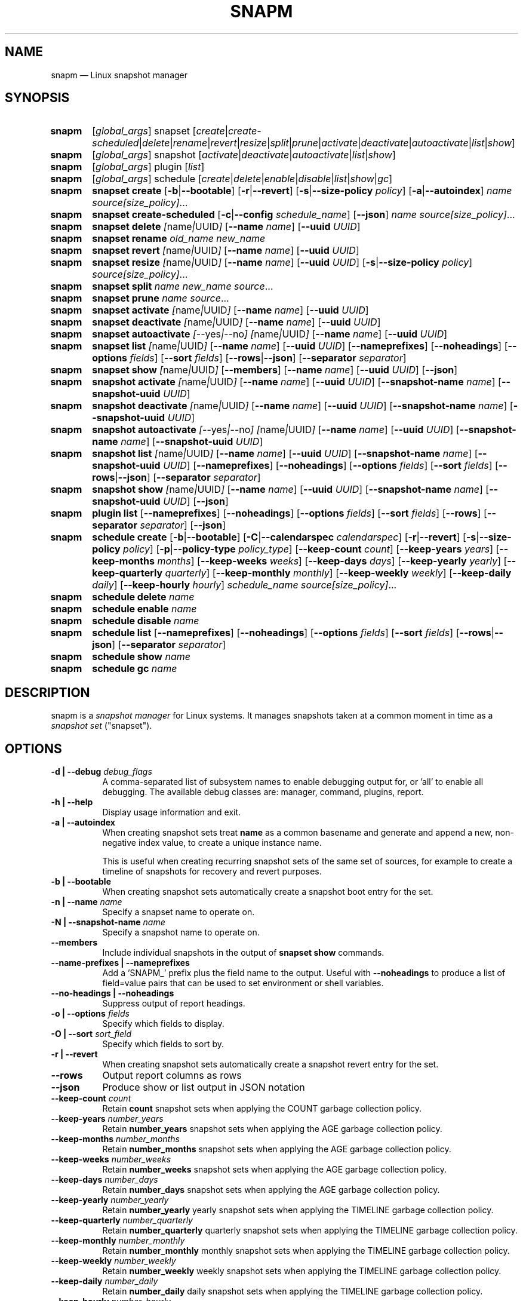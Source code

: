 .TH "SNAPM" "8" "Aug 21 2025" "Linux" "MAINTENANCE COMMANDS"
.\" Compatibility for older groff (1.22.x) lacking EX/EE
.ie d EX \{\
.\}
.el \{\
.de EX
.  nf
.  RS
..
.de EE
.  RE
.  fi
..
.\}
.de ARG_GLOBAL
.  RI [ global_args ]
..
.
.de ARG_SNAPSET_TYPE
.  RI snapset
..
.
.de ARG_SNAPSET_COMMANDS
.  RI [ create | create-scheduled | delete | rename | revert | resize | \
split | prune | activate | deactivate | autoactivate | list | show ]
..
.
.de ARG_SNAPSHOT_TYPE
.  RI snapshot
..
.
.de ARG_SNAPSHOT_COMMANDS
.  RI [ activate | deactivate | autoactivate | list | show ]
..
.de ARG_PLUGIN_TYPE
.  RI plugin
..
.de ARG_PLUGIN_COMMANDS
.  RI [ list ]
..
.
.de ARG_SCHEDULE_TYPE
.  RI schedule
..
.de ARG_SCHEDULE_COMMANDS
.  RI [ create | delete | enable | disable | list | show | gc ]
..
.
..
.SH NAME
.
snapm \(em Linux snapshot manager
.
.SH SYNOPSIS
.
.PD 0
.HP
.B snapm
.de CMD_SNAPSET_COMMAND
.  ad l
.  ARG_GLOBAL
.  ARG_SNAPSET_TYPE
.  ARG_SNAPSET_COMMANDS
.  ad b
..
.CMD_SNAPSET_COMMAND
.
.
.HP
.B snapm
.de CMD_SNAPSHOT_COMMAND
.  ad l
.  ARG_GLOBAL
.  ARG_SNAPSHOT_TYPE
.  ARG_SNAPSHOT_COMMANDS
.  ad b
..
.CMD_SNAPSHOT_COMMAND
.
.HP
.B snapm
.de CMD_PLUGIN_COMMAND
.  ad l
.  ARG_GLOBAL
.  ARG_PLUGIN_TYPE
.  ARG_PLUGIN_COMMANDS
.  ad b
..
.CMD_PLUGIN_COMMAND
.
.HP
.B snapm
.de CMD_SCHEDULE_COMMAND
.  ad l
.  ARG_GLOBAL
.  ARG_SCHEDULE_TYPE
.  ARG_SCHEDULE_COMMANDS
.  ad b
..
.CMD_SCHEDULE_COMMAND
.br
.
.HP
.B snapm
.de CMD_SNAPSET_CREATE
.  ad l
.  BR snapset
.  BR \fBcreate
.  RB [ -b | --bootable ]
.  RB [ -r | --revert ]
.  RB [ -s | --size-policy
.  IR policy ]
.  RB [ -a | --autoindex ]
.  IR \fIname\fP
.  IR \fIsource[size_policy]\fP ...
.  ad b
..
.CMD_SNAPSET_CREATE
.
.HP
.B snapm
.de CMD_SNAPSET_CREATE_SCHEDULED
.  ad l
.  BR snapset
.  BR \fBcreate-scheduled
.  RB [ -c | --config
.  IR schedule_name ]
.  RB [ --json ]
.  IR \fIname\fP
.  IR \fIsource[size_policy]\fP ...
.  ad b
..
.CMD_SNAPSET_CREATE_SCHEDULED
.
.HP
.B snapm
.de CMD_SNAPSET_DELETE
.  ad l
.  BR snapset
.  BR \fBdelete
.  IR [ name | UUID ]
.  RB [ --name
.  IR name ]
.  RB [ --uuid
.  IR UUID ]
.  ad b
..
.CMD_SNAPSET_DELETE
.
.HP
.B snapm
.de CMD_SNAPSET_RENAME
.  ad l
.  BR snapset
.  BR \fBrename
.  IR old_name
.  IR new_name
.  ad b
..
.CMD_SNAPSET_RENAME
.
.HP
.B snapm
.de CMD_SNAPSET_REVERT
.  ad l
.  BR snapset
.  BR \fBrevert
.  IR [ name | UUID ]
.  RB [ --name
.  IR name ]
.  RB [ --uuid
.  IR UUID ]
.  ad b
..
.CMD_SNAPSET_REVERT
.
.HP
.B snapm
.de CMD_SNAPSET_RESIZE
.  ad l
.  BR snapset
.  BR \fBresize
.  IR [ name | UUID ]
.  RB [ --name
.  IR name ]
.  RB [ --uuid
.  IR UUID ]
.  RB [ -s | --size-policy
.  IR policy ]
.  IR \fIsource[size_policy]\fP ...
.  ad b
..
.CMD_SNAPSET_RESIZE
.
.HP
.B snapm
.de CMD_SNAPSET_SPLIT
.  ad l
.  BR snapset
.  BR \fBsplit
.  IR name
.  IR new_name
.  IR \fIsource\fP ...
.  ad b
..
.CMD_SNAPSET_SPLIT
.
.HP
.B snapm
.de CMD_SNAPSET_PRUNE
.  ad l
.  BR snapset
.  BR \fBprune
.  IR name
.  IR \fIsource\fP ...
.  ad b
..
.CMD_SNAPSET_PRUNE
.
.HP
.B snapm
.de CMD_SNAPSET_ACTIVATE
.  ad l
.  BR snapset
.  BR \fBactivate
.  IR [ name | UUID ]
.  RB [ --name
.  IR name ]
.  RB [ --uuid
.  IR UUID ]
.  ad b
..
.CMD_SNAPSET_ACTIVATE
.
.HP
.B snapm
.de CMD_SNAPSET_DEACTIVATE
.  ad l
.  BR snapset
.  BR \fBdeactivate
.  IR [ name | UUID ]
.  RB [ --name
.  IR name ]
.  RB [ --uuid
.  IR UUID ]
.  ad b
..
.CMD_SNAPSET_DEACTIVATE
.
.HP
.B snapm
.de CMD_SNAPSET_AUTOACTIVATE
.  ad l
.  BR snapset
.  BR \fBautoactivate
.  IR [ --yes | --no ]
.  IR [ name | UUID ]
.  RB [ --name
.  IR name ]
.  RB [ --uuid
.  IR UUID ]
.  ad b
..
.CMD_SNAPSET_AUTOACTIVATE
.
.HP
.B snapm
.de CMD_SNAPSET_LIST
.  ad l
.  BR snapset
.  BR \fBlist
.  IR [ name | UUID ]
.  RB [ --name
.  IR name ]
.  RB [ --uuid
.  IR UUID ]
.  RB [ --nameprefixes ]
.  RB [ --noheadings ]
.  RB [ --options
.  IR fields ]
.  RB [ --sort
.  IR fields ]
.  RB [ --rows | --json ]
.  RB [ --separator
.  IR separator ]
.  ad b
..
.CMD_SNAPSET_LIST
.
.HP
.B snapm
.de CMD_SNAPSET_SHOW
.  ad l
.  BR snapset
.  BR \fBshow
.  IR [ name | UUID ]
.  RB [ --members ]
.  RB [ --name
.  IR name ]
.  RB [ --uuid
.  IR UUID ]
.  RB [ --json ]
.  ad b
..
.CMD_SNAPSET_SHOW
.br
.
.HP
.B snapm
.de CMD_SNAPSHOT_ACTIVATE
.  ad l
.  BR snapshot
.  BR \fBactivate
.  IR [ name | UUID ]
.  RB [ --name
.  IR name ]
.  RB [ --uuid
.  IR UUID ]
.  RB [ --snapshot-name
.  IR name ]
.  RB [ --snapshot-uuid
.  IR UUID ]
.  ad b
..
.CMD_SNAPSHOT_ACTIVATE
.
.HP
.B snapm
.de CMD_SNAPSHOT_DEACTIVATE
.  ad l
.  BR snapshot
.  BR \fBdeactivate
.  IR [ name | UUID ]
.  RB [ --name
.  IR name ]
.  RB [ --uuid
.  IR UUID ]
.  RB [ --snapshot-name
.  IR name ]
.  RB [ --snapshot-uuid
.  IR UUID ]
.  ad b
..
.CMD_SNAPSHOT_DEACTIVATE
.
.HP
.B snapm
.de CMD_SNAPSHOT_AUTOACTIVATE
.  ad l
.  BR snapshot
.  BR \fBautoactivate
.  IR [ --yes | --no ]
.  IR [ name | UUID ]
.  RB [ --name
.  IR name ]
.  RB [ --uuid
.  IR UUID ]
.  RB [ --snapshot-name
.  IR name ]
.  RB [ --snapshot-uuid
.  IR UUID ]
.  ad b
..
.CMD_SNAPSHOT_AUTOACTIVATE
.
.HP
.B snapm
.de CMD_SNAPSHOT_LIST
.  ad l
.  BR snapshot
.  BR \fBlist
.  IR [ name | UUID ]
.  RB [ --name
.  IR name ]
.  RB [ --uuid
.  IR UUID ]
.  RB [ --snapshot-name
.  IR name ]
.  RB [ --snapshot-uuid
.  IR UUID ]
.  RB [ --nameprefixes ]
.  RB [ --noheadings ]
.  RB [ --options
.  IR fields ]
.  RB [ --sort
.  IR fields ]
.  RB [ --rows | --json ]
.  RB [ --separator
.  IR separator ]
.  ad b
..
.CMD_SNAPSHOT_LIST
.
.HP
.B snapm
.de CMD_SNAPSHOT_SHOW
.  ad l
.  BR snapshot
.  BR \fBshow
.  IR [ name | UUID ]
.  RB [ --name
.  IR name ]
.  RB [ --uuid
.  IR UUID ]
.  RB [ --snapshot-name
.  IR name ]
.  RB [ --snapshot-uuid
.  IR UUID ]
.  RB [ --json ]
.  ad b
..
.CMD_SNAPSHOT_SHOW
.br
.
.HP
.B snapm
.de CMD_PLUGIN_LIST
.  ad l
.  BR plugin
.  BR \fBlist
.  RB [ --nameprefixes ]
.  RB [ --noheadings ]
.  RB [ --options
.  IR fields ]
.  RB [ --sort
.  IR fields ]
.  RB [ --rows ]
.  RB [ --separator
.  IR separator ]
.  RB [ --json ]
.  ad b
..
.CMD_PLUGIN_LIST
.br
.
.HP
.B snapm
.de CMD_SCHEDULE_CREATE
.  ad l
.  BR schedule
.  BR create
.  RB [ -b | --bootable ]
.  RB [ -C | --calendarspec
.  IR calendarspec ]
.  RB [ -r | --revert ]
.  RB [ -s | --size-policy
.  IR policy ]
.  RB [ -p | --policy-type
.  IR policy_type ]
.  RB [ --keep-count
.  IR count ]
.  RB [ --keep-years
.  IR years ]
.  RB [ --keep-months
.  IR months ]
.  RB [ --keep-weeks
.  IR weeks ]
.  RB [ --keep-days
.  IR days ]
.  RB [ --keep-yearly
.  IR yearly ]
.  RB [ --keep-quarterly
.  IR quarterly ]
.  RB [ --keep-monthly
.  IR monthly ]
.  RB [ --keep-weekly
.  IR weekly ]
.  RB [ --keep-daily
.  IR daily ]
.  RB [ --keep-hourly
.  IR hourly ]
.  IR \fIschedule_name\fP
.  IR \fIsource[size_policy]\fP ...
.  ad b
..
.CMD_SCHEDULE_CREATE
.
.HP
.B snapm
.de CMD_SCHEDULE_DELETE
.  ad l
.  BR schedule
.  BR delete
.  IR name
.  ad b
..
.CMD_SCHEDULE_DELETE
.
.HP
.B snapm
.de CMD_SCHEDULE_ENABLE
.  ad l
.  BR schedule
.  BR enable
.  IR name
.  ad b
..
.CMD_SCHEDULE_ENABLE
.
.HP
.B snapm
.de CMD_SCHEDULE_DISABLE
.  ad l
.  BR schedule
.  BR disable
.  IR name
.  ad b
..
.CMD_SCHEDULE_DISABLE
.
.HP
.B snapm
.de CMD_SCHEDULE_LIST
.  ad l
.  BR schedule
.  BR list
.  RB [ --nameprefixes ]
.  RB [ --noheadings ]
.  RB [ --options
.  IR fields ]
.  RB [ --sort
.  IR fields ]
.  RB [ --rows | --json ]
.  RB [ --separator
.  IR separator ]
.  ad b
..
.CMD_SCHEDULE_LIST
.
.HP
.B snapm
.de CMD_SCHEDULE_SHOW
.  ad l
.  BR schedule
.  BR show
.  IR name
.  ad b
..
.CMD_SCHEDULE_SHOW
.
.HP
.B snapm
.de CMD_SCHEDULE_GC
.  ad l
.  BR schedule
.  BR gc
.  IR name
.  ad b
..
.CMD_SCHEDULE_GC
.
.PD
.ad b
.
.SH DESCRIPTION
snapm is a \fIsnapshot manager\fP for Linux systems. It manages snapshots taken
at a common moment in time as a \fIsnapshot set\fP ("snapset").
.SH OPTIONS
.
.TP 8
\fB-d | --debug\fP \fIdebug_flags\fP
A comma-separated list of subsystem names to enable debugging output
for, or 'all' to enable all debugging. The available debug classes
are: manager, command, plugins, report.
.
.TP 8
.B -h | --help
Display usage information and exit.
.
.TP 8
.B -a | --autoindex
When creating snapshot sets treat \fBname\fP as a common basename and
generate and append a new, non-negative index value, to create a unique
instance name.

This is useful when creating recurring snapshot sets of the same set of
sources, for example to create a timeline of snapshots for recovery and
revert purposes.
.
.TP 8
.B -b | --bootable
When creating snapshot sets automatically create a snapshot boot entry
for the set.
.
.TP 8
\fB-n | --name\fP \fIname\fP
Specify a snapset name to operate on.
.
.TP 8
\fB-N | --snapshot-name\fP \fIname\fP
Specify a snapshot name to operate on.
.
.TP 8
.B --members
Include individual snapshots in the output of \fBsnapset show\fP commands.
.
.TP 8
.B --name-prefixes | --nameprefixes
Add a 'SNAPM_' prefix plus the field name to the output. Useful with
\fB--noheadings\fP to produce a list of field=value pairs that can be used
to set environment or shell variables.
.
.TP 8
.B --no-headings | --noheadings
Suppress output of report headings.
.
.TP 8
\fB-o | --options\fP \fIfields\fP
Specify which fields to display.
.TP 8
\fB-O | --sort\fP \fIsort_field\fP
Specify which fields to sort by.
.
.TP 8
.B -r | --revert
When creating snapshot sets automatically create a snapshot revert entry
for the set.
.
.TP 8
.B --rows
Output report columns as rows
.
.TP 8
.B --json
Produce show or list output in JSON notation
.
.TP 8
\fB--keep-count\fP \fIcount\fP
Retain \fBcount\fP snapshot sets when applying the COUNT garbage
collection policy.
.
.TP 8
\fB--keep-years\fP \fInumber_years\fP
Retain \fBnumber_years\fP snapshot sets when applying the AGE garbage
collection policy.
.
.TP 8
\fB--keep-months\fP \fInumber_months\fP
Retain \fBnumber_months\fP snapshot sets when applying the AGE garbage
collection policy.
.
.TP 8
\fB--keep-weeks\fP \fInumber_weeks\fP
Retain \fBnumber_weeks\fP snapshot sets when applying the AGE garbage
collection policy.
.
.TP 8
\fB--keep-days\fP \fInumber_days\fP
Retain \fBnumber_days\fP snapshot sets when applying the AGE garbage
collection policy.
.
.TP 8
\fB--keep-yearly\fP \fInumber_yearly\fP
Retain \fBnumber_yearly\fP yearly snapshot sets when applying the
TIMELINE garbage collection policy.
.
.TP 8
\fB--keep-quarterly\fP \fInumber_quarterly\fP
Retain \fBnumber_quarterly\fP quarterly snapshot sets when applying the
TIMELINE garbage collection policy.
.
.TP 8
\fB--keep-monthly\fP \fInumber_monthly\fP
Retain \fBnumber_monthly\fP monthly snapshot sets when applying the
TIMELINE garbage collection policy.
.
.TP 8
\fB--keep-weekly\fP \fInumber_weekly\fP
Retain \fBnumber_weekly\fP weekly snapshot sets when applying the
TIMELINE garbage collection policy.
.
.TP 8
\fB--keep-daily\fP \fInumber_daily\fP
Retain \fBnumber_daily\fP daily snapshot sets when applying the
TIMELINE garbage collection policy.
.
.TP 8
\fB--keep-hourly\fP \fInumber_hourly\fP
Retain \fBnumber_hourly\fP hourly snapshot sets when applying the
TIMELINE garbage collection policy.
.
.TP 8
\fB--separator\fP \fIseparator\fP
Report field separator.
.
.TP 8
\fB-s | --size-policy\fP \fIsize_policy\fP
Specify a default size policy when creating snapshot sets.
.
.TP 8
\fB-u | --uuid\fP \fIUUID\fP
Specify a snapset UUID to operate on.
.
.TP 8
\fB-U | --snapshot-uuid\fP \fIUUID\fP
Specify a snapshot UUID to operate on.
.
.TP 8
.B -v | --verbose
Increase verbosity level. Specify multiple times, or set additional
debug classes with \fB--debug\fP to enable more verbose messages.
.
.TP 8
.BR -V | --version
Display the version of \fBsnapm\fP and exit.
.
.SH SNAPSHOT SETS AND SNAPSHOTS
.
The \fBsnapm\fP command manages named collections of snapshots taken at a
common point in time as \fIsnapshot sets\fP. A snapshot set is created from a
list of sources (mount point or block device paths) and allows the state of the
system to be captured spanning over several volumes.

Valid characters for snapset names are:
.BR a \(en z
.BR A \(en Z
.BR 0 \(en 9
.B + . -
.P
Snapshot sets and snapshots are also identified by a unique UUID value. The
terms \fIsnapshot set\fP and \fIsnapset\fP are used interchangeably in this
manual page.

A plugin model is used to map mount points or devices onto possible snapshot
\fIproviders\fP. A provider plugin must exist for each source path specified
when creating a snapshot set. The current plugins support LVM2 copy-on-write,
LVM2 thin provisioned and Stratis snapshots.

The \fIsnapset\fP subcommand allows snapsets to be created, deleted,
enumerated, renamed, reverted, and activated or deactivated.

The \fIsnapshot\fP subcommand provides access to information describing
individual snapshots that are part of a snapshot set, for example the device
path and snapshot status.
.
.P
.B Snapshot set and snapshot status
.P
Snapshots from different providers may exist in several possible states: some
providers allow snapshots to be in an \fIactive\fP or \fIinactive\fP state and
snapshots for some providers (for example LVM2 Copy-on-Write snapshots) have a
specific size for the snapshot data store. If this space is completely consumed
the snapshot becomes \fIinvalid\fP and can no longer be accessed.

When a revert is executed for a snapshot set that is currently mounted the
status of the snapshot set is \fIreverting\fP. If the snapshot set is in use
(either the origin or snapshot volumes are mounted) The revert will take place
the next time the volumes making up the snapshot set are activated.

The status of a snapset is an aggregation of the status of the individual
snapshots it contains: if any snapshots are \fIinactive\fP then the overall
status of the snapset is also \fIinactive\fP. If any snapshots within the set
are \fIinvalid\fP then the snapshot set status as a whole is also
\fIinvalid\fP.
.P
.B Snapshot size policies
.P
An optional size policy hint can be specified when creating a snapshot set,
either as a global default or individually for each source path. The policy is
used at creation time to check that sufficient space is present.
.IP
For snapshot providers that require a fixed space to be allocated for the
snapshot the policy is used to determine the size of the snapshot backing
store.
.IP
There are currently four types of size policy that can be used to specify the
space required:
.sp
.PD 0
.TP 8
.B FIXED
A fixed size with optional unit suffix (MiB, GiB, TiB, etc.).
.TP 8
.B %FREE
A percentage of the free space available from 0 to 100%.
.TP 8
.B %USED
A percentage of the space currently consumed on the mount point, as reported
by \fIdf\fP. Values greater than 100% can be used to allow the existing content
to be completely overwritten without running out of space. This policy can only
be applied to snapshot sources that correspond to mounted file systems.
.TP 8
.B %SIZE
A percentage of the size of the origin volume from 0 to 100%.
.PD
.
.P
.br
The default size policy for mounted volumes if none is specified is
\fB200%USED\fP.
The default size policy for unmounted block devices is \fB25%SIZE\fP.
.
.SH COMMANDS
.P
Snapshot manager commands consist of a \fBtype\fP (\fBsnapset\fP,
\fBsnapshot\fP, \fBplugin\fP, \fBschedule\fP), followed by a type-specific
subcommand.
.P
.B Snapshot Set Commands
.P
.
.HP
.B snapm
.CMD_SNAPSET_CREATE
.br
Create a new snapshot set using the specified list of mount points and block
devices.
.IP
The newly created snapset is displayed on the terminal on success:
.IP
#
.B snapm snapset create backup / /home /var /opt /srv
.br
SnapsetName:      backup
.br
Sources:          /, /home, /var, /opt, /srv
.br
NrSnapshots:      5
.br
Time:             2024-12-05 17:46:12
.br
UUID:             87c89914-51a5-5043-8513-667100213243
.br
Status:           Inactive
.br
Autoactivate:     no
.br
Bootable:         no
.IP
When creating snapshot sets \fB--bootable\fP and \fB--revert\fP can optionally
be used to automatically create snapshot boot and revert boot entries
respectively.
.IP
A size policy can be specified on the create command line, either as a global
default or individually for each source path. To specify a default policy use
the \fB--size-policy\fP argument.  To specify a per-source path size policy
append the policy to the source path separated by the \fB:\fP character:
.IP
#
.B snapm snapset create backup --size-policy 25%FREE /:4G /home /var
.br
SnapsetName:      backup
.br
Sources:          /, /home, /var
.br
NrSnapshots:      3
.br
Time:             2024-12-05 17:47:19
.br
UUID:             4106d5b5-b521-504d-8822-8826594debb5
.br
Status:           Inactive
.br
Autoactivate:     no
.br
Bootable:         no
.br
.IP
Snapshot providers that do not allocate a fixed size for snapshot data will
check for available space according to the policy at creation time but do not
enforce a fixed size for individual snapshots: space is allocated from the
available pool on an as-needed basis.

If the \fB--autoindex\fP argument is given the \fBname\fP given on the
command line is treated as a basename and a new, non-negative integer
index will be generated and appended to the \fBname\fP to construct a new,
unique instance name. This can be used to group a series of snapshot sets
of the same set of sources that are taken on a recurring schedule.
.IP
#
.B snapm snapset create hourly --autoindex /:5%SIZE /var:5%SIZE
.br
SnapsetName:      hourly.3
.br
Sources:          /, /var
.br
NrSnapshots:      2
.br
Time:             2025-03-26 14:17:18
.br
UUID:             ae082452-7995-5316-ac65-388eadd9879c
.br
Status:           Active
.br
Autoactivate:     yes
.br
Bootable:         no
.br
.
.HP
.B snapm
.CMD_SNAPSET_CREATE_SCHEDULED
.br
Create scheduled snapshot sets according to named configuration. This command
is normally called by the corresponding schedule timer. It may be issued
manually for testing or debugging purposes, or to create additional snapshot
sets not specified by the schedule parameters.
.
.HP
.B snapm
.CMD_SNAPSET_DELETE
.br
Delete the specified snapset. The snapset to delete may be specified
either by its \fBname\fP or \fBUUID\fP.
.
.HP
.B snapm
.CMD_SNAPSET_RENAME
.br
Rename an existing snapset. The snapset to be renamed is specified as
\fBold_name\fP and the new name is given as \fBnew_name\fP.
.
.HP
.B snapm
.CMD_SNAPSET_REVERT
.br
Revert an existing snapset, re-setting the content of the origin volumes
to the state they were in at the time the snapset was created. The snapset
to be reverted may be specified either by its \fBname\fP or \fBUUID\fP.
.IP
Reverting a snapshot set with mounted and in-use origin volumes will schedule
the revert to take place the next time that the volumes are activated, for
example by booting into a configured revert boot entry for the snapshot set.
.
.HP
.B snapm
.CMD_SNAPSET_RESIZE
.br
Resize the members of an existing snapshot set, re-applying size policies to
one or more of the snapshots making up the set. The snapshot set to resize may
be specified by either its \fBname\fP or \fBUUID\fP.
.IP
For snapshot providers that require a fixed space to be allocated to the
snapshot this command will physically resize the corresponding snapshot
according to the given size policy (lvm2cow). For snapshot providers that
dynamically allocate space the command will check that the requested space is
available at the time of the resize command. An error is returned if the
specified size policies cannot be satisfied.
.IP
Size policies may be specified on a per-source basis using the same syntax as
the \fBsnapset create\fP command. A default size policy can be set using the
\fB--size-policy\fP argument. If no source paths are specified the command
applies the default size policy to each member of the snapshot set.
.
.HP
.B snapm
.CMD_SNAPSET_SPLIT
.br
Split snapshots from an existing snapshot set into a new snapshot set.
.IP
Split the snapshot set named \fBname\fP into a new snapshot set named
\&'\fBnew_name\fP'. Each listed source from '\fBname\fP' is split into the new
snapshot set. Sources that are not listed on the command line remain part of
the original snapshot set. It is an error to split \fIall\fP sources from a
snapshot set: in this case use '\fBsnapm snapset rename\fP' instead.
.
.HP
.B snapm
.CMD_SNAPSET_PRUNE
.br
Prune snapshots from an existing snapshot set.
.IP
Prune the listed sources from the snapshot set named \fBname\fP. The listed
snapshot sources are pruned from the snapshot set and permanently deleted.
This operation is irreversible.
.IP
It is an error to prune \fIall\fP sources from a snapshot set: in this case use
\&'\fBsnapm snapset delete\fP' instead.
.
.HP
.B snapm
.CMD_SNAPSET_ACTIVATE
.br
Attempt to activate snapshots making up snapsets. If no argument is given the
command will attempt to activate all snapshots of all snapsets present on the
system. If a \fBname\fP or \fBUUID\fP is specified then only that snapset will
be activated.
.IP
Not all snapshot providers support optional activation for snapshot volumes:
for these providers activate and deactivate have no effect on volume
availability.
.
.HP
.B snapm
.CMD_SNAPSET_DEACTIVATE
.br
Attempt to deactivate snapshots making up snapsets. If no argument is given the
command will attempt to deactivate all snapshots of all snapsets present on the
system. If a \fBname\fP or \fBUUID\fP is specified then only that snapset will
be deactivated.
.IP
Not all snapshot providers support optional activation for snapshot volumes:
for these providers activate and deactivate have no effect on volume
availability.
.
.HP
.B snapm
.CMD_SNAPSET_AUTOACTIVATE
.br
Enable or disable snapshot autoactivation for snapsets matching selection
criteria. Some snapshot providers (lvm2-thin) support optional snapshot volume
activation when activating resources for e.g. at boot time. The \fBsnapset
autoactivate\fP subcommand allows control of this behaviour for snapshot sets
managed by \fBsnapm\fP.
.
.HP
.B snapm
.CMD_SNAPSET_LIST
.br
Output a tabular report of snapsets.
.IP
Displays a report with one snapset per line, containing fields describing the
properties of the configured snapshot sets.
.IP
The list of fields to display is given with \fB-o|--options\fP as a comma
separated list of field names. To obtain a list of available fields run
\&'\fBsnapm snapset list -o help\fP'. If the list of fields begins with the
\&'\fB+\fP' character the specified fields are appended to the default field
list. Otherwise the given list of fields replaces the default set of report
fields.
.IP
The \fB--rows\fP, \fB--noheadings\fP, and \fB--nameprefixes\fP options can be
used to generate output in a machine readable form, suitable for setting shell
or environment variables.
.IP
Report output may be sorted by multiple user-defined keys using the \fB--sort\fP
option. The option expects a comma separated list of keys, with optional
\fB+\fP and \fB-\fP prefixes indicating ascending and descending sort for
that field respectively.
.
.HP
.B snapm
.CMD_SNAPSET_SHOW
.br
Display snapsets matching selection criteria on standard out. If the
\fB--members\fP option is given individual snapshots are included in the
output.
.
.P
.B Snapshot Commands
.P
.
.HP
.B snapm
.CMD_SNAPSHOT_ACTIVATE
.br
Attempt to activate individual snapshots matching selection criteria. If no
argument is given the command will attempt to activate all snapshots of all
snapsets present on the system. If a snapshot or snapset \fBname\fP or
\fBUUID\fP is specified then only matching volumes will be activated.

Not all snapshot providers support optional activation for snapshot volumes:
for these providers activate and deactivate have no effect on volume
availability.
.
.HP
.B snapm
.CMD_SNAPSHOT_DEACTIVATE
.br
Attempt to deactivate individual snapshots matching selection criteria. If no
argument is given the command will attempt to deactivate all snapshots of all
snapsets present on the system. If a snapshot or snapset \fBname\fP or
\fBUUID\fP is specified then only matching volumes will be deactivated.

Not all snapshot providers support optional activation for snapshot volumes:
for these providers activate and deactivate have no effect on volume
availability.
.
.HP
.B snapm
.CMD_SNAPSHOT_AUTOACTIVATE
.br
Enable or disable snapshot autoactivation for individual snapshots matching
selection criteria. Some snapshot providers (lvm2-thin) support optional
snapshot volume activation when activating resources for e.g. at boot time. The
\fBsnapshot autoactivate\fP subcommand allows control of this behaviour for
individual snapshots managed by \fBsnapm\fP.
.
.HP
.B snapm
.CMD_SNAPSHOT_LIST
.br
Output a tabular report of snapshots.

Displays a report with one snapshot per line, containing fields describing the
properties of the configured snapshots.

The list of fields to display is given with \fB--options\fP as a comma separated
list of field names. To obtain a list of available fields run '\fBsnapm snapshot
list -o help\fP'. If the list of fields begins with the '\fB+\fP' character the
specified fields are appended to the default field list. Otherwise the given
list of fields replaces the default set of report fields.

The \fB--rows\fP, \fB--noheadings\fP, and \fB--nameprefixes\fP options can be
used to generate output in a machine readable form, suitable for setting shell
or environment variables.

Report output may be sorted by multiple user-defined keys using the \fB--sort\fP
option. The option expects a comma separated list of keys, with optional
\fB+\fP and \fB-\fP prefixes indicating ascending and descending sort for
that field respectively.
.
.HP
.B snapm
.CMD_SNAPSHOT_SHOW
.br
Display snapshots matching selection criteria on standard out.
.
.P
.B Plugin Commands
.P
.
.HP
.B snapm
.CMD_PLUGIN_LIST
.br
Output a tabular report of plugins.

Displays a report with one plugin per line, containing fields describing the
properties of the available plugins.

The list of fields to display is given with \fB--options\fP as a comma separated
list of field names. To obtain a list of available fields run '\fBsnapm plugin
list -o help\fP'. If the list of fields begins with the '\fB+\fP' character the
specified fields are appended to the default field list. Otherwise the given
list of fields replaces the default set of report fields.

The \fB--rows\fP, \fB--noheadings\fP, and \fB--nameprefixes\fP options can be
used to generate output in a machine readable form, suitable for setting shell
or environment variables.

Report output may be sorted by multiple user-defined keys using the \fB--sort\fP
option. The option expects a comma separated list of keys, with optional
\fB+\fP and \fB-\fP prefixes indicating ascending and descending sort for
that field respectively.
.
.P
.B Schedule Commands
.P
.
.HP
.B snapm
.CMD_SCHEDULE_CREATE
.br
Create a new snapshot set schedule.
.IP
Create a persistent schedule to automatically create snapshot sets
according to the name and arguments given to the \fBsnapm schedule
create\fP command.
.IP
New snapshot sets will be automatically created as configured by the
specified calendar event expression (\fB--calendarspec\fP).
.IP
The \fBsnapm schedule create\fP command accepts the same set of
arguments as the \fBsnapm snapset create\fP command and these are passed
on to the snapshot sets created by the schedule.
.IP
A garbage collection policy specified by the \fB--policy-type\fP and
configured by the corresponding \fB--keep-*\fP arguments is applied to
automatically delete snapshot sets that are no longer required.
.IP
Newly created schedules are automatically enabled and will begin
creating snapshot sets at the first expiry of the configured calendar
expression.
.IP
#
.B snapm schedule create --policy-type count --keep-count 2 --boot
.B --revert --size-policy 25%SIZE --calendarspec hourly hourly / /var
.br
Name: hourly
.br
SourceSpecs: /, /var
.br
DefaultSizePolicy: 25%SIZE
.br
.br
Autoindex: False
.br
Calendarspec: hourly
.br
Boot: yes
.br
Revert: yes
.br
GcPolicy:
.br
    Name: hourly
.br
    Type: Count
.br
    Params: keep_count=2
.br
Enabled: yes
.br
Running: yes
.
.HP
.B snapm
.CMD_SCHEDULE_DELETE
.br
Delete snapshot set schedule.
.IP
Delete an existing snapshot set schedule by name. The specified schedule
is disabled and removed from the system. Existing snapshot sets created
by the schedule before its deletion remain and continue to be available
until deleted by the user.
.
.HP
.B snapm
.CMD_SCHEDULE_ENABLE
.br
Enable existing snapshot set schedule.
.IP
Enable an existing snapshot set schedule by name. The specified schedule
is enabled and will be started on subsequent reboots. To start the
.
.HP
.B snapm
.CMD_SCHEDULE_DISABLE
.br
Disable existing snapshot set schedule.
.IP
Disable an existing snapshot set schedule by name. The specified
schedule is stopped and disabled, and will no longer automatically start
on subsequent reboots.
.
.HP
.B snapm
.CMD_SCHEDULE_LIST
.br
Output a tabular report of snapsets.
.IP
Displays a report with one snapset per line, containing fields describing the
properties of the configured snapshot sets.
.IP
The list of fields to display is given with \fB-o|--options\fP as a comma
separated list of field names. To obtain a list of available fields run
\&'\fBsnapm snapset list -o help\fP'. If the list of fields begins with the
\&'\fB+\fP' character the specified fields are appended to the default field
list. Otherwise the given list of fields replaces the default set of report
fields.
.IP
The \fB--rows\fP, \fB--noheadings\fP, and \fB--nameprefixes\fP options can be
used to generate output in a machine readable form, suitable for setting shell
or environment variables.
.IP
Report output may be sorted by multiple user-defined keys using the \fB--sort\fP
option. The option expects a comma separated list of keys, with optional
\fB+\fP and \fB-\fP prefixes indicating ascending and descending sort for
that field respectively.
.IP
#
.B snapm schedule list
.br
ScheduleName ScheduleSources         SizePolicy Autoindex OnCalendar     Enabled
.br
custom       /, /home:100%SIZE, /var 50%SIZE    yes       *-*-1 01:00:00 yes
.br
hourly       /, /var                 25%SIZE    no        hourly         yes
.br
.
.HP
.B snapm
.CMD_SCHEDULE_GC
.br
Run garbage collection for snapshot set schedule.
.IP
Run the configured garbage collection policy for the scheduled named
\fBname\fP.
.br
Cleans up snapshot sets created by \fBname\fP, applying the configured
cleanup policy and parameters given to \fBsnapm schedule create\fP.
.SH SCHEDULING AND GARBAGE COLLECTION
Snapshot manager supports automatically creating snapshot sets according to a
user-defined schedule. A \fBgarbage collection policy\fP provides for
automatically cleaning up snapshot sets that are no longer required according
to a user defined policy and retention parameters.
.IP
Snapshot set schedules are created with the \fBsnapm schedule create\fP
command. The command accepts the same set of arguments as \fBsnapm snapset
create\fP allowing the properties of scheduled snapshot sets to be controlled
by the user.
.P
.B Garbage collection policies
.P
.sp
.PD 0
.TP 8
.B ALL
Retain all snapshot sets. This policy accepts no parameters and never deletes
snapshot sets automatically.
.TP 8
.B COUNT
Retain a fixed number of snapshot sets. This policy accepts a single parameter,
\fB--keep-count=count\fP and retains up to \fPcount\fB snapshot sets.
.TP 8
.B AGE
Retain snapshot sets younger than specified age. This policy accepts up to
four parameters (\fB--keep-years=years\fP, \fB--keep-months=months\fP,
\fP--keep-weeks=weeks\fP, \fP--keep-days=days\fP) and retains snapshot sets
that were created more recently than the specified age limit. The limit
applied is the sum of the parameters given.
.TP 8
.B TIMELINE
Retain snapshot sets according to classification. Each snapshot set is
classified as
.I hourly,
.I daily,
.I weekly,
.I monthly,
.I quarterly,
or
.I yearly
according to its creation time: the first snapshot set taken at the beginning
of each hour is classified as
.I hourly,
the first taken after midnight each day as
.I daily,
the first taken after midnight each Monday as
.I weekly,
and so on. A fixed number of snapshot sets is retained for each classification
according to the value of the
.B \-\-keep-hourly,
.B \-\-keep-daily,
.B \-\-keep-monthly,
.B \-\-keep-quarterly,
and
.B \-\-keep-yearly
parameters.
.PD
.SH BOOTING AND REVERTING SNAPSHOT SETS
.
Snapshot manager integrates with the \fBboom(8)\fP boot manager to facilitate
booting and reverting snapshot sets. Specifying the \fB-b|--bootable\fP or
\fB-r|--revert\fP arguments when creating a snapshot set will cause
\fBsnapm\fP to create a snapshot boot or revert boot entry respectively.

The snapshot boot entry allows the system to boot into the state of the system
at the time the snapshot was created. This can be used to inspect the previous
state of the system or to quickly recover from a failed update or
reconfiguration.

In order to reset the system back to the state at the time the snapshot set was
created the revert boot entry is used \fIafter\fP issuing a \fBsnapm snapset
revert\fP command. After running the \fBrevert\fP command the system should
be rebooted into the revert boot entry. This will start the revert
operation on all affected volumes.

While the operation is in progress the snapshot set will appear with the
status of \fIReverting\fP.

Reverting a snapshot set will also destroy the snapshot set since the snapshot
volumes are folded back into the origin devices. Following the completion of a
revert operation the snapshot set will no longer appear in the output of
\fBsnapm snapset list\fP or \fBsnapm snapset show\fP commands.
.
.SH REPORTING COMMANDS
.
Both the \fBsnapset list\fP and \fBsnapshot list\fP commands use a common
reporting system to display the results of the query. The selection of fields,
and the order in which they are displayed may be controlled to produce custom
report formats using the \fB\-o\fP/\fB\-\-options\fP argument. The report
output can also be optionally sorted by one or more field values using the
\fB\-O\fP/\fB\-\-sort\fP argument.
.P
To display the available fields for a given report type use the special field
name \fIhelp\fP:
.br
#
.B snapm snapset list -o help
.br
Snapshot set Fields
.br
-------------------
.br
  name         - Snapshot set name [str]
.br
  UUID         - Snapshot set UUID [UUID]
.br
  timestamp    - Snapshot set creation time as a UNIX epoch value [num]
.br
  time         - Snapshot set creation time [time]
.br
  nr_snapshots - Number of snapshots [num]
.br
  sources      - Snapshot set sources [strlist]
.br
  mountpoints  - Snapshot set mount points [strlist]
.br
  devices      - Snapshot set devices [strlist]
.br
  status       - Snapshot set status [str]
.br
  autoactivate - Autoactivation status [str]
.br
  bootable     - Configured for snapshot boot [str]
.br
  bootentry    - Snapshot set boot entry [sha]
.br
  revertentry  - Snapshot set revert boot entry [sha]
.br
.
.SH REPORT FIELDS
.
The \fBsnapm\fP reports provide several types of field that may be added to the
default field set for either snapset or snapshot reports, or used to create
custom reports.
.
.SS Snapshot sets
.
Snapshot set fields provide information about snapsets as a whole, including
the name, number of snapshots, mount points, status and UUID.
.TP 8
.B name
The name of this snapshot set.
.TP 8
.B UUID
The UUID of this snapshot set.
.TP 8
.B basename
The basename of this snapshot set.
.TP 8
.B index
The index of this snapshot set, or the special value '-' if this snapshot set
does not have recurring instances.
.TP 8
.B timestamp
The snapshot set creation time as a UNIX epoch value.
.TP 8
.B time
The snapshot set creation time as a human readable string.
.TP 8
.B nr_snapshots
The number of snapshots contained in this snapshot set.
.TP 8
.B sources
The list of sources (devices or mount points) contained in this snapshot set.
.TP 8
.B mountpoints
The list of mount points contained in this snapshot set.
.TP 8
.B devices
The list of block devices contained in this snapshot set.
.TP 8
.B status
The current status of this snapshot set. Possible values are \fIActive\fP,
\fIInactive\fP, \fIInvalid\fP, and \fIReverting\fP.
.TP 8
.B autoactivate
The autoactivation setting for this snapshot set.
.TP 8
.B bootentry
The \fBboot identifier\fP of the boot loader entry configured to boot this
snapshot set, or the empty string if no boot entry has been created.
.TP 8
.B revertentry
The \fBboot identifier\fP of the boot loader entry configured to revert
this snapshot set following a merge operation, or the empty string if no
revert boot entry has been created.
.
.SS Snapshots
.
Snapshot fields provide information about the snapshots that make up snapsets,
including the fields available in the snapset report as well as fields specific
to individual snapshots.
.TP 8
.B snapshot_name
The provider-specific name used to refer to the snapshot.
.TP 8
.B snapshot_uuid
The snapshot UUID.
.TP 8
.B origin
The origin volume that this snapshot refers to.
.TP 8
.B mountpoint
The path to the mount point where this snapshot was taken from.
.TP 8
.B devpath
The provider-specific path to the device used to mount this snapshot.
.TP 8
.B provider
A string representing the snapshot provider plugin used to create this
snapshot.
.TP 8
.B status
The current status of this snapshot. Possible values are \fIActive\fP,
\fIInactive\fP, \fIInvalid\fP, and \fIReverting\fP.
.TP 8
.B size
The size of the snapshot as a human readable string.
.TP 8
.B free
The amount of free space available to the snapshot as a human readable string.
.TP 8
.B size_bytes
The size of the snapshot in bytes.
.TP 8
.B free_bytes
The amount of free space available to the snapshot in bytes.
.TP 8
.B autoactivate
Whether this snapshot is configured for autoactivation.
.P
.
.SS JSON output
.
Reports can optionally be output in JSON notation by using the \fB--json\fP
argument.
.SH EXAMPLES
List the available snapshot sets
.br
#
.B snapm snapset list
.
.EX
SnapsetName  Time                 NrSnapshots Status   Sources
backup       2024-12-05 17:53:10            4 Active   /, /opt, /srv, /var
userdata     2024-12-05 17:53:22            2 Inactive /data, /home
.EE
.P
List the available snapshots
.br
#
.B snapm snapshot list
.
.EX
SnapsetName  Name                                          Origin              Source  Status   Size     Free     Autoactivate Provider
backup       fedora/root-snapset_backup_1733421190_-       /dev/fedora/root    /       Active     8.8GiB   8.8GiB yes          lvm2-cow
backup       fedora/var-snapset_backup_1733421190_-var     /dev/fedora/var     /var    Active     6.4GiB   6.4GiB yes          lvm2-cow
backup       p1/fs2-snapset_backup_1733421190_-srv         /dev/stratis/p1/fs2 /srv    Active     2.0GiB   3.2GiB yes          stratis
backup       p1/fs1-snapset_backup_1733421190_-opt         /dev/stratis/p1/fs1 /opt    Active     1.0GiB   3.2GiB yes          stratis
.EE
.P
List the available snapshots, displaying the basename and index for each
.br
#
.B snapm snapset list -o+basename,index
.
.EX
SnapsetName  Time                 NrSnapshots Status  Sources  Basename     Index
backup       2025-03-25 18:12:54            2 Invalid /, /var  backup           -
hourly.0     2025-03-26 14:00:00            2 Invalid /, /var  hourly           0
hourly.1     2025-03-26 15:00:00            2 Active  /, /var  hourly           1
hourly.2     2025-03-26 16:00:00            2 Active  /, /var  hourly           2
hourly.3     2025-03-26 17:00:00            2 Active  /, /var  hourly           3
.EE
.P
Create a new snapshot set from the mount points /, /home, and /var
.br
#
.B snapm snapset create backup / /home /var
.
.EX
SnapsetName:      backup
Sources:          /, /home, /var
NrSnapshots:      3
Time:             2024-12-05 17:57:05
UUID:             b9b4cd96-75a5-5826-a26b-b617c06bd877
Status:           Active
Autoactivate:     no
Bootable:         no
.EE
.P
Create a bootable snapshot set from the mount points /, /home, and /var
.br
#
.B snapm snapset create -br upgrade / /home /var
.
.EX
SnapsetName:      upgrade
Sources:          /, /home, /var
NrSnapshots:      3
Time:             2024-12-05 17:58:37
UUID:             1a2b5bc4-e123-5553-a4a3-6ba798baa945
Status:           Active
Autoactivate:     yes
Bootable:         yes
BootEntries:
  SnapshotEntry:  f3a98eb
  RevertEntry:    79bfab1
.EE
.P
Delete the snapset named 'backup'
.br
#
.B snapm snapset delete backup
.P
Activate all snapshot sets with verbose output
.br
#
.B snapm -v snapset activate
.
.EX
INFO - Activated 2 snapshot sets
.EE
.P
Rename the snapset 'backup' to 'oldbackup'
.br
#
.B snapm snapset rename backup oldbackup
.P
Display the snapset named 'upgrade'
.br
#
.B snapm snapset show upgrade
.
.EX
SnapsetName:      upgrade
Sources:          /, /var, /home
NrSnapshots:      3
Time:             2024-12-05 17:58:37
UUID:             b5752dfa-b3a0-5a1d-ab1d-0cab2c41e0c9
Status:           Active
Autoactivate:     yes
Bootable:         no
.EE
.P
Display the snapshot with UUID b201bdba-89b7-5014-a80d-f5d4b9a690ed
.br
#
.B snapm snapshot show -U b201bdba-89b7-5014-a80d-f5d4b9a690ed
.
.EX
Name:           fedora/home-snapset_upgrade_1733421517_-home
SnapsetName:    upgrade
Origin:         /dev/fedora/home
Time:           2024-12-05 17:58:37
Source:         /home
MountPoint:     /home
Provider:       lvm2-thin
UUID:           b201bdba-89b7-5014-a80d-f5d4b9a690ed
Status:         Active
Size:           1.0GiB
Free:           1.9GiB
Autoactivate:   yes
DevicePath:     /dev/fedora/home-snapset_upgrade_1733421517_-home
VolumeGroup:    fedora
LogicalVolume:  home-snapset_upgrade_1733421517_-home
.EE
.P
.SH AUTHORS
.
Bryn M. Reeves <bmr@redhat.com>
.
.SH SEE ALSO
.
.P
.MR systemd.time 7 ,
.MR boom 8 ,
.br
snapm project page: https://github.com/snapshotmanager/snapm
.br
Boom project page: https://github.com/snapshotmanager/boom
.br
LVM2 resource page: https://www.sourceware.org/lvm2/
.br
Stratis resource page: https://stratis-storage.github.io/
.br
